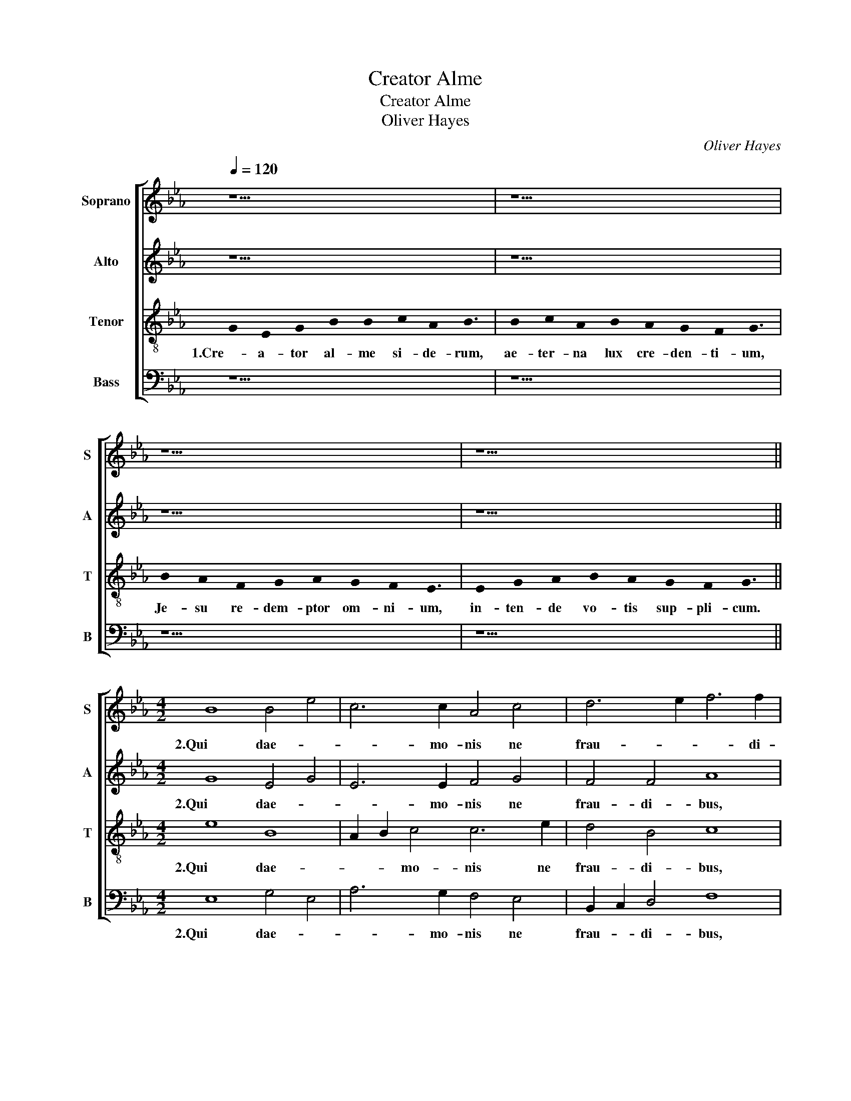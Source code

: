 X:1
T:Creator Alme
T:Creator Alme
T:Oliver Hayes
C:Oliver Hayes
%%score [ 1 2 3 4 ]
L:1/8
Q:1/4=120
M:none
K:Eb
V:1 treble nm="Soprano" snm="S"
V:2 treble nm="Alto" snm="A"
V:3 treble-8 nm="Tenor" snm="T"
V:4 bass nm="Bass" snm="B"
V:1
 z17 | z17 | z17 | z17 ||[M:4/2] B8 B4 e4 | c6 c2 A4 c4 | d6 e2 f6 f2 | f8 c8 | _d4 c4 A6 B2 | %9
w: ||||2.Qui dae- *|* mo- nis ne|frau- * * di-|bus, pe-|* * ri- ret|
 c6 c2 d4 B4 | c12 z4 | z16 | z8 z4 c4 | B8 f4 e2 d2 | c2 B2 B4 B6 B2 | c16 |] z17 | z17 | z17 | %19
w: or- bis im- pe-|tu,||mun-|di me- * *|de- * lam fa- ctus|est.||||
 z17 ||[M:4/2] B8 B4 e4 | c8 A4 c4 | d6 e2 f6 f2 | f8 c8 | _d4 c4 A6 B2 | c4 c4 d4 B4 | c12 z4 | %27
w: |4.Cu- jus po-|te- stas _|glo- * * ri-|ae, no-|* * men- que|cum pri- mun so-|nat,|
 z16 | z8 z4 c4 | B8 f4 e2 d2 | c2 B2 B4 B6 B2 | c16 |] z17 | z17 | z17 | z17 ||[M:4/2] B12 e4 | %37
w: |tre-|men- te cur- *|van- * * tur ge-|nu.|||||6.Vir- tus,|
 c8 A4 c4 | d6 e2 f6 f2 | f8 c8 | _d4 c4 A6 B2 | c8 d4 B4 | c12 z4 | z16 | z8 z4 c4 | B8 f4 e2 d2 | %46
w: ho- nor, laus,|glo- * * ri-|a, De-|o Pa- tri cum|Fi- * li-|o,||in|sae- * cu- *|
 c2 B2 B4 B6 B2 | c16 || d8 B8 | c16 |] %50
w: lo- * rum sae- cu-|la.|A- *|men.|
V:2
 z17 | z17 | z17 | z17 ||[M:4/2] G8 E4 G4 | E6 E2 F4 G4 | F4 F4 A8 | F6 D2 C4 F4 | F4 E4 F4 _D4 | %9
w: ||||2.Qui dae- *|* mo- nis ne|frau- di- bus,|pe- * ri- ret,|pe- * ri- ret|
 A2 G2 E2 F2 F6 D2 | C2 D2 E2 F2 C4 F4 | A6 G2 F2 E2 F2 G2 | A4 F4 G8 | F8 A2 G2 E4 | F6 F2 G6 F2 | %15
w: or- * bis _ im- *|* * pe- * tu, a-|mo- ris a- * ctus _|lan- gui- di,|mun- di _ me-|de- lam fa- ctus|
 A16 |] z17 | z17 | z17 | z17 ||[M:4/2] G8 E4 G4 | E8 F4 G4 | F4 F4 A8 | F6 D2 C4 F4 | %24
w: est.|||||4.Cu- jus po-|te- stas _|glo- ri- ae,|no- * men- que,|
 F4 E4 F4 _D4 | A2 G2 E2 F2 F6 D2 | C2 D2 E2 F2 C4 F4 | A6 G2 F2 E2 F2 G2 | A4 F4 G6 G2 | %29
w: no- * men- que|cum _ pri- * * *|mum _ so- * nat, et|cae- li- tes _ et _|in- fe- ri, tre-|
 F8 A2 G2 E4 | F6 F2 G6 F2 | A16 |] z17 | z17 | z17 | z17 ||[M:4/2] G8 E4 G4 | E8 F4 G4 | %38
w: men- te _ cur-|van- tur ge- *|nu.|||||6.Vir- tus, ho-|nor, laus, _|
 F4 F4 A8 | F4 D4 C4 F4 | F4 E4 F4 _D4 | A2 G2 E2 F2 F6 D2 | C2 D2 E2 F2 C4 F4 | %43
w: glo- ri- a,|De- * o, _|Pa- * tri cum|Fi- * * * * *|li- * * * o, san-|
 A6 G2 F2 E2 F2 G2 | A4 F4 G6 G2 | F8 A2 G2 E4 | F6 F2 G6 F2 | A16 || D8 F8 | A16 |] %50
w: cto si- mul _ pa- *|ra- cli- to, in|sae- * * cu-|lo- rum sae- cu-|la.|A- *|men.|
V:3
 !stemless!G2 !stemless!E2 !stemless!G2 !stemless!B2 !stemless!B2 !stemless!c2 !stemless!A2 !stemless!B3 | %1
w: 1.Cre- a- tor al- me si- de- rum,|
 !stemless!B2 !stemless!c2 !stemless!A2 !stemless!B2 !stemless!A2 !stemless!G2 !stemless!F2 !stemless!G3 | %2
w: ae- ter- na lux cre- den- ti- um,|
 !stemless!B2 !stemless!A2 !stemless!F2 !stemless!G2 !stemless!A2 !stemless!G2 !stemless!F2 !stemless!E3 | %3
w: Je- su re- dem- ptor om- ni- um,|
 !stemless!E2 !stemless!G2 !stemless!A2 !stemless!B2 !stemless!A2 !stemless!G2 !stemless!F2 !stemless!G3 || %4
w: in- ten- de vo- tis sup- pli- cum.|
[M:4/2] e8 B8 | A2 B2 c4 c6 e2 | d4 B4 c8 | d2 c2 B4 A2 B2 c2 B2 | A2 B2 c4 _d6 f2 | e4 c4 B6 B2 | %10
w: 2.Qui dae-|* * mo- nis ne|frau- di- bus,|pe- * * ri- * * ret,|pe- * * ri- ret|or- bis im- pe-|
 A12 c4 | f4 c4 d2 c2 B4 | c6 c2 e8 | B2 c2 d2 e2 c6 c2 | d6 d2 e4 d4 | c16 |] %16
w: tu, a|mo- ris a- * ctus|lan- gui- di,|mun- * * * di me-|de- lam fa- ctus|est.|
 !stemless!G2 !stemless!E2 !stemless!G2 !stemless!B2 !stemless!B2 !stemless!c2 !stemless!A2 !stemless!B3 | %17
w: 3.Com- mu- ne qui mun- di ne- fas,|
 !stemless!B2 !stemless!c2 !stemless!A2 !stemless!B2 !stemless!A2 !stemless!G2 !stemless!F2 !stemless!G3 | %18
w: ut ex- pi- a- res ad cru- cem,|
 !stemless!B2 !stemless!A2 !stemless!F2 !stemless!G2 !stemless!A2 !stemless!G2 !stemless!F2 !stemless!E3 | %19
w: E vir- gi- nis sa- cra- ri- o,|
 !stemless!E2 !stemless!G2 !stemless!A2 !stemless!B2 !stemless!A2 !stemless!G2 !stemless!F2 !stemless!G3 || %20
w: in- tac- ta pro- dis vic- ti- ma.|
[M:4/2] e8 B8 | A2 B2 c4 c6 e2 | d4 B4 c8 | d2 c2 B4 A2 B2 c2 B2 | A2 B2 c4 _d6 f2 | e4 c4 B8 | %26
w: 4.Cu- jus|po- * * te- stas|glo- ri- ae,|no- * * men- * que _|cum _ _ pri- *|* mum so-|
 A12 c4 | f4 c4 d2 c2 B4 | c6 c2 e6 e2 | B2 c2 d2 e2 c6 c2 | d6 d2 e4 d4 | c16 |] %32
w: nat, et|cae- li- tes _ et|in- fe- ri, tre-|men- * * * te cur-|van- tur ge- *|nur.|
 !stemless!G2 !stemless!E2 !stemless!G2 !stemless!B2 !stemless!B2 !stemless!c2 !stemless!A2 !stemless!B3 | %33
w: 5.Te de- pre- ca- mur ul- ti- mae,|
 !stemless!B2 !stemless!c2 !stemless!A2 !stemless!B2 !stemless!A2 !stemless!G2 !stemless!F2 !stemless!G3 | %34
w: ma- gnum di- e- i ju- di- cem,|
 !stemless!B2 !stemless!A2 !stemless!F2 !stemless!G2 !stemless!A2 !stemless!G2 !stemless!F2 !stemless!E3 | %35
w: al- mis su- per- nae gra- ti- ae,|
 !stemless!E2 !stemless!G2 !stemless!A2 !stemless!B2 !stemless!A2 !stemless!G2 !stemless!F2 !stemless!G3 || %36
w: de- fen- de nos ab ho- sti- bus.|
[M:4/2] e8 B8 | A2 B2 c4 c6 e2 | d4 B4 c8 | d2 c2 B4 A2 B2 c2 B2 | A2 B2 c4 _d6 f2 | e4 c4 B6 B2 | %42
w: 6.Vir- tus|ho- * nor, laus, _|glo- ri- a,|De- * * o, _ _ _|Pa- * * tri cum|Fi- * * li-|
 A12 c4 | f4 c4 d2 c2 B4 | c6 c2 e6 e2 | B2 c2 d2 e2 c4 c4 | d6 d2 e4 d4 | c16 || F8 B8 | c16 |] %50
w: o, san-|cto si- mul _ pa-|ra- cli- to, in|sae- * * * * cu-|lo- rum sae- cu-|la.|A- *|men.-|
V:4
 z17 | z17 | z17 | z17 ||[M:4/2] E,8 G,4 E,4 | A,6 G,2 F,4 E,4 | B,,2 C,2 D,4 F,8 | B,8 F,4 A,4 | %8
w: ||||2.Qui dae- *|* mo- nis ne|frau- * di- bus,|pe- ri- ret|
 _D,4 A,,4 D,2 E,2 F,2 G,2 | A,6 A,2 B,4 B,,4 | F,12 A,4 | C4 F,4 B,4 D,4 | F,2 G,2 A,2 B,2 C8 | %13
w: or- * * * * *|* bis im- pe-|tu, a|mo- ris a- ctus|lan- * * gui- di,|
 D4 B,4 F,4 A,4 | B,4 A,2 G,2 E,4 B,,4 | F,16 |] z17 | z17 | z17 | z17 ||[M:4/2] E,8 G,4 E,4 | %21
w: mun- * di me-|de- lam _ fa- ctus|est.|||||4.Cu- jus po-|
 A,6 G,2 F,4 E,4 | B,,2 C,2 D,4 F,8 | B,8 F,4 A,4 | _D,4 A,,4 D,2 E,2 F,2 G,2 | A,8 B,4 B,,4 | %26
w: te- * stas _|glo- * ri- ae,|no- men- que,|cum _ pri- * * *|* mum so-|
 F,12 A,4 | C4 F,4 B,4 D,4 | F,2 G,2 A,2 B,2 C6 C2 | D4 B,4 F,4 A,4 | B,4 A,2 G,2 E,4 B,,4 | %31
w: nat, et|cae- li- tes et|in- * * fe- ri, tre-|men- * te cur-|van- * * tur ge-|
 F,16 |] z17 | z17 | z17 | z17 ||[M:4/2] E,8 G,4 E,4 | A,6 G,2 F,4 E,4 | B,,2 C,2 D,4 F,8 | %39
w: nu.|||||6.Vir- * tus,|ho- * nor, laus,|glo- * ri- a,|
 B,8 F,4 A,4 | _D,4 A,,4 D,2 E,2 F,2 G,2 | A,6 A,2 B,4 B,,4 | F,12 A,4 | C4 F,4 B,4 D,4 | %44
w: De- * o,|Pa- * * * * *|tri cum Fi- li-|o, san-|cto si- mul pa-|
 F,2 G,2 A,2 B,2 C6 C2 | D4 B,4 F,4 A,4 | B,4 A,2 G,2 E,4 B,,4 | F,16 || B,,8 D,6 E,2 | F,16 |] %50
w: ra- * * cli- to, in|sae- cu- lo- rum|sae- * * * cu-|la.|A- * *|men.|

